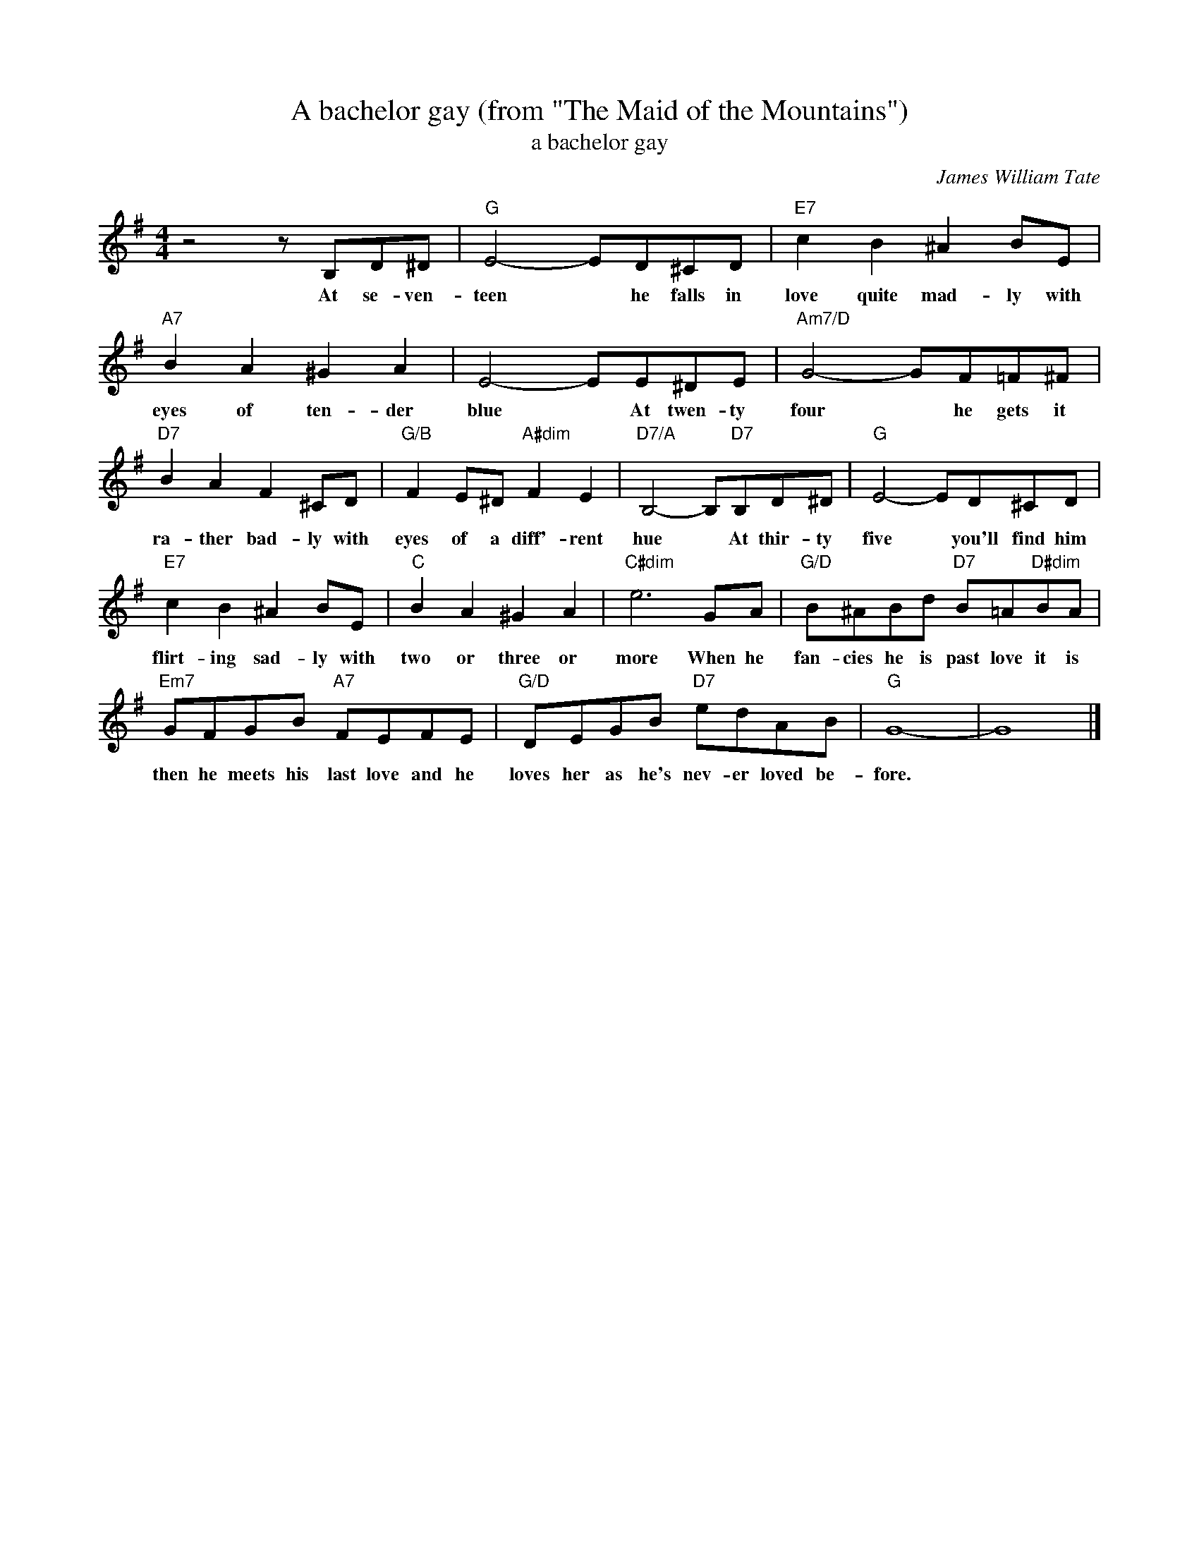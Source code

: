 X:1
T:A bachelor gay (from "The Maid of the Mountains")
T:a bachelor gay
C:James William Tate
Z:All Rights Reserved
L:1/8
M:4/4
K:G
V:1 treble 
%%MIDI program 40
V:1
 z4 z B,D^D |"G" E4- ED^CD |"E7" c2 B2 ^A2 BE |"A7" B2 A2 ^G2 A2 | E4- EE^DE |"Am7/D" G4- GF=F^F | %6
w: At se- ven-|teen * he falls in|love quite mad- ly with|eyes of ten- der|blue * At twen- ty|four * he gets it|
"D7" B2 A2 F2 ^CD |"G/B" F2 E^D"A#dim" F2 E2 |"D7/A" B,4- B,"D7"B,D^D |"G" E4- ED^CD | %10
w: ra- ther bad- ly with|eyes of a diff'- rent|hue * At thir- ty|five * you'll find him|
"E7" c2 B2 ^A2 BE |"C" B2 A2 ^G2 A2 |"C#dim" e6 GA |"G/D" B^ABd"D7" B=A"D#dim"BA | %14
w: flirt- ing sad- ly with|two or three or|more When he|fan- cies he is past love it is|
"Em7" GFGB"A7" FEFE |"G/D" DEGB"D7" edAB |"G" G8- | G8 |] %18
w: then he meets his last love and he|loves her as he's nev- er loved be-|fore.||

